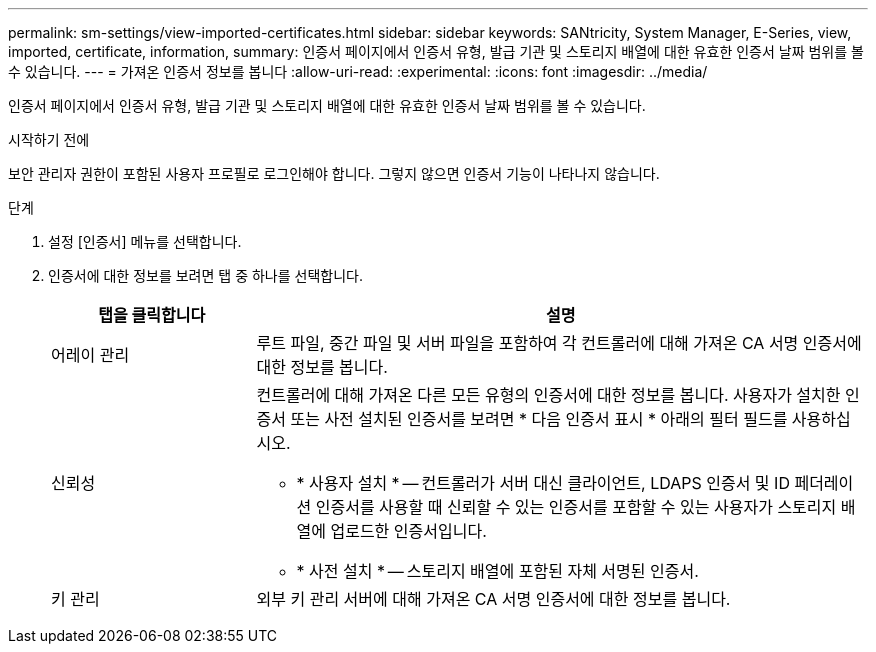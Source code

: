 ---
permalink: sm-settings/view-imported-certificates.html 
sidebar: sidebar 
keywords: SANtricity, System Manager, E-Series, view, imported, certificate, information, 
summary: 인증서 페이지에서 인증서 유형, 발급 기관 및 스토리지 배열에 대한 유효한 인증서 날짜 범위를 볼 수 있습니다. 
---
= 가져온 인증서 정보를 봅니다
:allow-uri-read: 
:experimental: 
:icons: font
:imagesdir: ../media/


[role="lead"]
인증서 페이지에서 인증서 유형, 발급 기관 및 스토리지 배열에 대한 유효한 인증서 날짜 범위를 볼 수 있습니다.

.시작하기 전에
보안 관리자 권한이 포함된 사용자 프로필로 로그인해야 합니다. 그렇지 않으면 인증서 기능이 나타나지 않습니다.

.단계
. 설정 [인증서] 메뉴를 선택합니다.
. 인증서에 대한 정보를 보려면 탭 중 하나를 선택합니다.
+
[cols="25h,~"]
|===
| 탭을 클릭합니다 | 설명 


 a| 
어레이 관리
 a| 
루트 파일, 중간 파일 및 서버 파일을 포함하여 각 컨트롤러에 대해 가져온 CA 서명 인증서에 대한 정보를 봅니다.



 a| 
신뢰성
 a| 
컨트롤러에 대해 가져온 다른 모든 유형의 인증서에 대한 정보를 봅니다.     사용자가 설치한 인증서 또는 사전 설치된 인증서를 보려면 * 다음 인증서 표시 * 아래의 필터 필드를 사용하십시오.

** * 사용자 설치 * -- 컨트롤러가 서버 대신 클라이언트, LDAPS 인증서 및 ID 페더레이션 인증서를 사용할 때 신뢰할 수 있는 인증서를 포함할 수 있는 사용자가 스토리지 배열에 업로드한 인증서입니다.
** * 사전 설치 * -- 스토리지 배열에 포함된 자체 서명된 인증서.




 a| 
키 관리
 a| 
외부 키 관리 서버에 대해 가져온 CA 서명 인증서에 대한 정보를 봅니다.

|===

